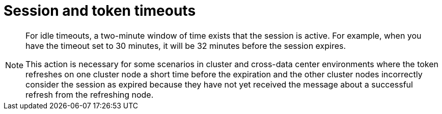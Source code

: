 
[[_timeouts]]
= Session and token timeouts

[role="_abstract"]
ifeval::[{project_product}==true]
{project_name} includes control of the session, cookie, and token timeouts through the *Tokens* tab in the *Realm Settings* menu.
endif::[]
ifeval::[{project_community}==true]
{project_name} includes control of the session, cookie, and token timeouts through the *Sessions* and *Tokens* tabs in the *Realm settings* menu.
endif::[]

ifeval::[{project_product}==true]
.Tokens tab
image:tokens-tab.png[Tokens tab]

|===
|Configuration|Description

|Default Signature Algorithm
|The default algorithm used to assign tokens for the realm.

[[_revoke-refresh-token]]
|Revoke Refresh Token
|When *ON*, {project_name} revokes refresh tokens and issues another token that the client must use. This action applies to OIDC clients performing the refresh token flow.

ifeval::[{project_product}==true]
|SSO Session Idle
|This setting is for OIDC clients only. If a user is inactive for longer than this timeout, the user session is invalidated. This timeout value resets when clients request authentication or send a refresh token request. {project_name} adds a window of time to the idle timeout before the session invalidation takes effect. See the <<_idle_timeouts_note, note>> later in this section.

|SSO Session Max
|The maximum time before a user session expires.

|SSO Session Idle Remember Me
|This setting is similar to the standard SSO Session Idle configuration but specific to logins with *Remember Me* enabled. Users can specify longer session idle timeouts when they click *Remember Me* when logging in. This setting is an optional configuration and, if its value is not greater than zero, it uses the same idle timeout as the SSO Session Idle configuration.

|SSO Session Max Remember Me
|This setting is similar to the standard SSO Session Max but specific to *Remember Me* logins. Users can specify longer sessions when they click *Remember Me* when logging in. This setting is an optional configuration and, if its value is not greater than zero, it uses the same session lifespan as the SSO Session Max configuration.

[[_offline-session-idle]]
|Offline Session Idle
|This setting is for xref:sessions/offline.adoc[offline access]. The amount of time the session remains idle before {project_name} revokes its offline token. {project_name} adds a window of time to the idle timeout before the session invalidation takes effect. See the <<_idle_timeouts_note, note>> later in this section.

[[_offline-session-max-limited]]
|Offline Session Max Limited
|This setting is for xref:sessions/offline.adoc[offline access]. If this flag is *ON*, Offline Session Max can control the maximum time the offline token remains active, regardless of user activity. Client Offline Session Idle and Client Offline Session Max are enabled.

[[_offline-session-max]]
|Offline Session Max
|This setting is for xref:sessions/offline.adoc[offline access], and it is the maximum time before {project_name} revokes the corresponding offline token. This option controls the maximum amount of time the offline token remains active, regardless of user activity.

|Client Offline Session Idle
|This setting is for xref:sessions/offline.adoc[offline access]. If a user is inactive for longer than this timeout, offline token requests bump the idle timeout. This setting specifies a shorter idle timeout of an offline token than the offline session idle. Users can override this setting for individual clients. This setting is an optional configuration and, when set to zero, uses the same idle timeout in the Offline Session Idle configuration.

|Client Offline Session Max
|This setting is for xref:sessions/offline.adoc[offline access]. The maximum time before an offline token expires and invalidates. This setting specifies a shorter token timeout than an offline session timeout, but users can override it for individual clients. This setting is an optional configuration and, when set to zero, uses the same idle timeout in the Offline Session Max configuration.

|Client Session Idle
|If the user is inactive for longer than this timeout, refresh token requests bump the idle timeout. This setting specifies a shorter idle timeout of refresh tokens than the session idle timeout, but users can override it for individual clients. This setting is an optional configuration and, when set to zero, uses the same idle timeout in the SSO Session Idle configuration.

|Client Session Max
|The maximum time before a refresh token expires and invalidates. This setting specifies a shorter timeout of refresh tokens than the session timeout, but users can override it for individual clients. This setting is an optional configuration and, when set to zero, uses the same idle timeout in the SSO Session Max configuration.
endif::[]

|Access Token Lifespan
|When {project_name} creates an OIDC access token, this value controls the lifetime of the token.

|Access Token Lifespan For Implicit Flow
|With the Implicit Flow, {project_name} does not provide a refresh token. A separate timeout exists for access tokens created by the Implicit Flow.

|Client login timeout
|The maximum time before clients must finish the Authorization Code Flow in OIDC.

ifeval::[{project_product}==true]
|Login timeout
|The total time a logging in must take. If authentication takes longer than this time, the user must start the authentication process again.

|Login action timeout
|The Maximum time users can spend on any one page during the authentication process.
endif::[]

|User-Initiated Action Lifespan
|The maximum time before a user's action permission expires. Keep this value short because users generally react to self-created actions quickly.

|Default Admin-Initiated Action Lifespan
|The maximum time before an action permission sent to a user by an administrator expires. Keep this value long to allow administrators to send e-mails to offline users. An administrator can override the default timeout before issuing the token.

ifeval::[{project_product}==true]
|Override User-Initiated Action Lifespan
|Specifies independent timeouts per individual operation (for example, e-mail verification, forgot password, user actions, and Identity Provider E-mail Verification). This value defaults to the value configured at _User-Initiated Action Lifespan_.
endif::[]
|===
endif::[]

ifeval::[{project_community}==true]
.Sessions tab
image:sessions-tab.png[Sessions Tab]

|===
|Configuration|Description

|SSO Session Idle
|This setting is for OIDC clients only. If a user is inactive for longer than this timeout, the user session is invalidated. This timeout value resets when clients request authentication or send a refresh token request. {project_name} adds a window of time to the idle timeout before the session invalidation takes effect. See the <<_idle_timeouts_note, note>> later in this section.

|SSO Session Max
|The maximum time before a user session expires.

|SSO Session Idle Remember Me
|This setting is similar to the standard SSO Session Idle configuration but specific to logins with *Remember Me* enabled. Users can specify longer session idle timeouts when they click *Remember Me* when logging in. This setting is an optional configuration and, if its value is not greater than zero, it uses the same idle timeout as the SSO Session Idle configuration.

|SSO Session Max Remember Me
|This setting is similar to the standard SSO Session Max but specific to *Remember Me* logins. Users can specify longer sessions when they click *Remember Me* when logging in. This setting is an optional configuration and, if its value is not greater than zero, it uses the same session lifespan as the SSO Session Max configuration.

|Client Session Idle
|If the user is inactive for longer than this timeout, refresh token requests bump the idle timeout. This setting specifies a shorter idle timeout of refresh tokens than the session idle timeout, but users can override it for individual clients. This setting is an optional configuration and, when set to zero, uses the same idle timeout in the SSO Session Idle configuration.

|Client Session Max
|The maximum time before a refresh token expires and invalidates. This setting specifies a shorter timeout of refresh tokens than the session timeout, but users can override it for individual clients. This setting is an optional configuration and, when set to zero, uses the same idle timeout in the SSO Session Max configuration.

[[_offline-session-idle]]
|Offline Session Idle
|This setting is for xref:sessions/offline.adoc[offline access]. The amount of time the session remains idle before {project_name} revokes its offline token. {project_name} adds a window of time to the idle timeout before the session invalidation takes effect. See the <<_idle_timeouts_note, note>> later in this section.

[[_offline-session-max-limited]]
|Offline Session Max Limited
|This setting is for xref:sessions/offline.adoc[offline access]. If this flag is *ON*, Offline Session Max can control the maximum time the offline token remains active, regardless of user activity. Client Offline Session Idle and Client Offline Session Max are enabled.

[[_offline-session-max]]
|Offline Session Max
|This setting is for xref:sessions/offline.adoc[offline access], and it is the maximum time before {project_name} revokes the corresponding offline token. This option controls the maximum amount of time the offline token remains active, regardless of user activity.

|Login timeout
|The total time a logging in must take. If authentication takes longer than this time, the user must start the authentication process again.

|Login action timeout
|The Maximum time users can spend on any one page during the authentication process.
|===

.Tokens tab
image:tokens-tab.png[Tokens Tab]

|===
|Configuration|Description

|Default Signature Algorithm
|The default algorithm used to assign tokens for the realm.

[[_revoke-refresh-token]]
|Revoke Refresh Token
|When *Enabled*, {project_name} revokes refresh tokens and issues another token that the client must use. This action applies to OIDC clients performing the refresh token flow.

|Access Token Lifespan
|When {project_name} creates an OIDC access token, this value controls the lifetime of the token.

|Access Token Lifespan For Implicit Flow
|With the Implicit Flow, {project_name} does not provide a refresh token. A separate timeout exists for access tokens created by the Implicit Flow.

|Client login timeout
|The maximum time before clients must finish the Authorization Code Flow in OIDC.

|User-Initiated Action Lifespan
|The maximum time before a user's action permission expires. Keep this value short because users generally react to self-created actions quickly.

|Default Admin-Initiated Action Lifespan
|The maximum time before an action permission sent to a user by an administrator expires. Keep this value long to allow administrators to send e-mails to offline users. An administrator can override the default timeout before issuing the token.

|Email Verification
| Specifies independent timeout for email verification.

|IdP account email verification
| Specifies independent timeout for IdP account email verification.

|Forgot password
| Specifies independent timeout for forgot password.

|Execute actions
| Specifies independent timeout for execute actions.
|===
endif::[]

[[_idle_timeouts_note]]

[NOTE]
====
For idle timeouts, a two-minute window of time exists that the session is active. For example, when you have the timeout set to 30 minutes, it will be 32 minutes before the session expires.

This action is necessary for some scenarios in cluster and cross-data center environments where the token refreshes on one cluster node a short time before the expiration and the other cluster nodes incorrectly consider the session as expired because they have not yet received the message about a successful refresh from the refreshing node.
====
